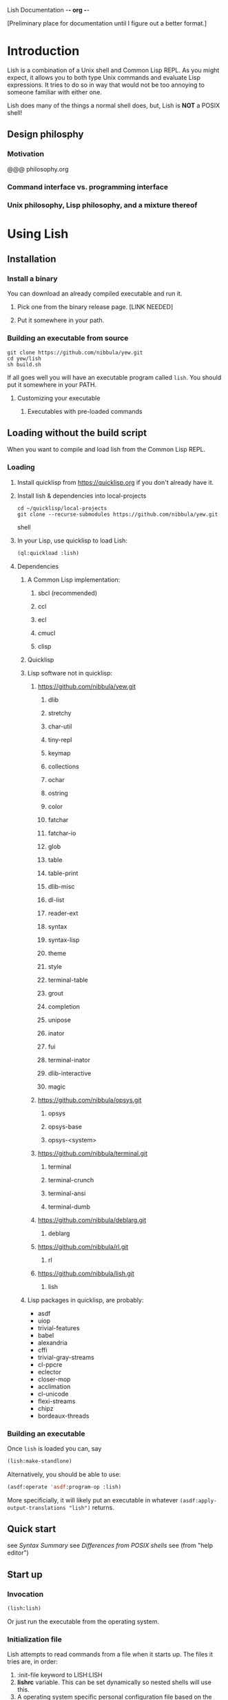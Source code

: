 Lish Documentation                                        -*- org -*-

[Preliminary place for documentation until I figure out a better format.]

* Introduction
  Lish is a combination of a Unix shell and Common Lisp REPL. As you might
  expect, it allows you to both type Unix commands and evaluate Lisp
  expressions. It tries to do so in way that would not be too annoying to
  someone familiar with either one.

  Lish does many of the things a normal shell does, but, Lish is **NOT** a
  POSIX shell!

** Design philosphy
*** Motivation
    @@@ philosophy.org
*** Command interface vs. programming interface
*** Unix philosophy, Lisp philosophy, and a mixture thereof
* Using Lish
** Installation
*** Install a binary
    You can download an already compiled executable and run it.
**** Pick one from the binary release page. [LINK NEEDED]
**** Put it somewhere in your path.
*** Building an executable from source
    : git clone https://github.com/nibbula/yew.git
    : cd yew/lish
    : sh build.sh

    If all goes well you will have an executable program called =lish=.
    You should put it somewhere in your PATH.
**** Customizing your executable
***** Executables with pre-loaded commands
** Loading without the build script
   When you want to compile and load lish from the Common Lisp REPL.
*** Loading
**** Install quicklisp from https://quicklisp.org if you don't already have it.
**** Install lish & dependencies into local-projects
#+BEGIN_SRC shell
   cd ~/quicklisp/local-projects
   git clone --recurse-submodules https://github.com/nibbula/yew.git
#+END_SRC shell
**** In your Lisp, use quicklisp to load Lish:
#+BEGIN_SRC lisp
   (ql:quickload :lish)
#+END_SRC
**** Dependencies
***** A Common Lisp implementation:
****** sbcl (recommended)
****** ccl
****** ecl
****** cmucl
****** clisp
***** Quicklisp
***** Lisp software not in quicklisp:
****** https://github.com/nibbula/yew.git
******* dlib
******* stretchy
******* char-util
******* tiny-repl
******* keymap
******* collections
******* ochar
******* ostring
******* color
******* fatchar
******* fatchar-io
******* glob
******* table
******* table-print
******* dlib-misc
******* dl-list
******* reader-ext
******* syntax
******* syntax-lisp
******* theme
******* style
******* terminal-table
******* grout
******* completion
******* unipose
******* inator
******* fui
******* terminal-inator
******* dlib-interactive
******* magic
****** https://github.com/nibbula/opsys.git
******* opsys
******* opsys-base
******* opsys-<system>
****** https://github.com/nibbula/terminal.git
******* terminal
******* terminal-crunch
******* terminal-ansi
******* terminal-dumb
****** https://github.com/nibbula/deblarg.git
******* deblarg
****** https://github.com/nibbula/rl.git
******* rl
****** https://github.com/nibbula/lish.git
******* lish
***** Lisp packages in quicklisp, are probably:
      - asdf
      - uiop
      - trivial-features
      - babel
      - alexandria
      - cffi
      - trivial-gray-streams
      - cl-ppcre
      - eclector
      - closer-mop
      - acclimation
      - cl-unicode
      - flexi-streams
      - chipz
      - bordeaux-threads
*** Building an executable
    Once =lish= is loaded you can, say
#+BEGIN_SRC lisp
  (lish:make-standlone)
#+END_SRC

    Alternatively, you should be able to use:
#+BEGIN_SRC lisp
  (asdf:operate 'asdf:program-op :lish)
#+END_SRC
    More specificially, it will likely put an executable in whatever
    =(asdf:apply-output-translations "lish")= returns.
** Quick start
   see [[Syntax Summary]]
   see [[Differences from POSIX shells]]
   see  (from "help editor")
** Start up
*** Invocation
#+BEGIN_SRC lisp
  (lish:lish)
#+END_SRC
    Or just run the executable from the operating system.
*** Initialization file
    Lish attempts to read commands from a file when it starts up.
    The files it tries are, in order:
    1. :init-file keyword to LISH:LISH
    2. *lishrc* variable. This can be set dynamically so nested shells will
       use this.
    3. A operating system specific personal configuration file based on the
       value of (opsys:config-dir "lish"). This is probably the prefered
       location.
    4. The value of lish:*default-lishrc*.
       This is probably something like "$HOME/.lishrc". This is provided so
       that the default place can be customized system or site, as well as
       having a traditional style fallback.
** Typing commands
*** Introduction
    Lish is a combination of a Unix shell and Common Lisp REPL. As you might
    expect, it allows you to both type Unix commands and evaluate Lisp
    expressions. It tries to do so in way that would not be too annoying to
    someone familiar with either one.
*** Basic syntax
**** Summary
     @@@ Should come from "help syntax"
     ; comment
     command [arg...]
     command "string" !*lisp-object* (lisp-code) $ENV_VAR
     command *.glob ?ooba[rz]
     command range{0..10} alternate.{asd,lisp,txt}
     command word\ with\ spaces "string \" with a double quote"
     command | command | ...
     command < file-name
     command > file-name
     ([lisp expressions...])
**** Shell syntax
***** Basic command syntax
      The most basic syntax is:

      : command argument ...

      This runs the command, with any number of arguments. The command can be
      a number of different things:

	- An executable file in your system path

	  For example, on a Unix system files in /usr/bin.
	  This is the normal thing a shell does.

	- A Lish shell command

	  This is something defined by =defcommand=, or a similar commands
          built in to Lish. Note that you can redefine any or all of the built
          in commands, which are essentially the same as user defined commands.

	  A Lish command is just a Lisp function with some extra information
	  about how to parse arguemnts for the shell. You can call any Lish
          command as a Lisp function, and vice versa.

	- a package loadable by ASDF, which contains a command with the same
          name.

	- a Lisp function

	  This is almost exactly like a normal Lisp function call, but the
          arguemnts are read more like a Lish command than pure Lisp syntax.
	  So, for example, environment environment variables such as $HOME
	  are expanded.

          : ▶ prin1 $HOME
          The variable /HOME/SAUCE is unbound.

          : ▶ (prin1 $HOME)
          The variable $HOME is unbound.

	- an alias

	  This translates one command into another. For example if you had
	  defined an alias like:

	  : alias ll "/bin/ls -l"

	  Then when you type:

	  : ll

	  It will run the system command "/bin/ls" with the argument "-l",
          like:

	  : /bin/ls -l

***** Strings
      Strings in Lish are like Lisp strings, delimited with the double quote
      character ("). If you want a double quote in a string, you can preface
      it with a backslash (\).

      Unlike POSIX shells, single quotes don't delimit strings, because they
      are used in standard Lisp code to quote forms. Also backquote (`) is not
      used for process substitution, since backquote is used for
      quasi-quotating in standard Lisp.
***** Quotes
***** Lisp forms
****** Function call
       ()
****** Values
       !
****** Quotes
       ' `
***** Globbing
      Expanding file names from wild card symbols is done by the =glob=
      package. It provides something similar to the traditional Unix wild card
      file "globbing".

      |---------+------------------------------------------------------------|
      | *       | matches any number of characters                           |
      | ?       | matches any single character                               |
      | [c1-c2] | matches a range of characters .eg. [A-Z] or [0-9] or [abc] |
      |         | and the other constructs like:                             |
      |         | [=a=] [:space:] [.lambda.] [!a-z] [^a-z]                   |
      | **      | recursive directory traversal, aka. globstar.              |
      |---------+------------------------------------------------------------|

      For further information, see the documentation[*should be a link]
      for the =glob= package.
***** Ranges and alteration
***** Stream redirection
***** Pipes
***** Whole Lisp lines
**** Connecting commands
***** Input & Output
      Both input and output to and from a command can be redirected to file.
      You can use the traditional redirection syntax:
      : command > file
      or
      : command < file
      or both
      : command < input-file > output-file

      Lish can redirect from the Unix error stream, but when using Lish
      commands, or Lisp functions, it's better to signal errors, since that
      Lisp has at even more standard stream, like:
      =*debug-io*=, =*error-output*=, =*query-io*=, =*standard-input*=,
      =*standard-output*=, =*trace-output*=
      These can all easily be redirected with Lisp code, but the shell does
      not currently provide a short syntax for doing that.
***** Stream pipes
      Like in POSIX shells, the output of one command can be used as the input
      of the next command. Pipelines send the output of one process to the
      input of another.
***** Object pipes
      Lish commands can set a value as the output value.
      Lisp functions return values.
      Either of these can be considered as input for the next command,
      if it is also a.
      Lish commands can specifiy what type of input they accept, which can
      allow a .
***** Conditional execution
      foo && bar
      for || bar
**** Exapansions
***** Lisp expression expansion
***** History expansion
***** Brace expansion, a.k.a. sequence expansion
***** User name expansion, a.k.a. twiddle or tilde expansion
***** Environemnt variable expansion
***** File name expansion, a.k.a globbing
***** Backslash removal
*** Editing
**** Summary
**** Lish specific editor commands
**** Lish specific keymap
**** [[RL documentation]]
*** History
**** see [[history expansion]]
**** see [[RL history]]
*** Completion
**** Lish specific completion
**** Argument completion functions
**** [[see documentation for COMPLETION package.]]
*** Job control
**** Types of jobs
***** System processes
***** Threads
***** Shell commands
**** Examining jobs
***** The jobs list
**** Operating on jobs
***** Foreground & background
***** Pausing
***** Continuing
***** Stopping
** Customization
*** Prompts
    The prompt is set with the =prompt= shell option or the =prompt-function=.
**** Prompt string
***** Prompt string formatting
      @@ docstring from symbolic-prompt-to-string @@
***** Prompt string format directives
      @@ docstring from format-prompt @@
**** Prompt function
*** Themes
     @@ Documentation from :THEME package @@
**** Styles
     @@ Documentation from :STYLE package @@
**** Syntax styles
     @@ Documentation from :SYNTAX package @@
*** Aliases
*** Options
    @@ output of "help options" @@
** Examples
   See `doc/lish-examples.md`.
* Programming
** Introduction
   Unlike most other shells, Lish does not have commands for designed for
   programming or writing shell scripts. Instead, you can use Common Lisp to
   write shell commands and conveniently run them interactively. This allows
   Lish to concentrate on, and prioritize interactive features.

   Instead of inventing another shell scripting language, or using the
   troublesome POSIX shell language, we think that Common Lisp is quite
   suitable for writing shell scripts.  Some advantages of using Common Lisp
   for shell programming are:
    - Powerful, complete, and stable specification.
    - Rich history and set of libraries.
    - Usually fast, typically quickly compiled performant native code.
      rather than being interpreted like traditional shells.

   One issue is that Lisp syntax is quite different from most other
   programming languages. Some people are daunted by the proliferation of
   parentheses. Although I'm quite fond of them, perhaps Lish being able to
   write Lisp without parenthese, and rather as pipelines of functions, may
   help some people feel more comfortable.
** Defining commands
    Shell commands are defined with the =defcommand= macro.
    Arguments to shell command are classes.
    @@@ docstring of defcommand
** Defining argument types
   Argument types should be defined with the =defargtype= macro.
   @@@ docstring of defargtype
** Object pipelines and accepts?
** Completion
**** Shell commands
**** System commands
**** Other things
* Reference
** Syntax
**** Expansions?
***** Lisp expression expansion
***** History expansion
***** Brace expansion, a.k.a. sequence expansion
***** User name expansion, a.k.a. twiddle or tilde expansion
***** Environemnt variable expansion
***** File name expansion, a.k.a globbing
***** Backslash removal
**** detailed syntax BNF?
** Built in commands
*** @@@@
    This should be automatically generated from the builtin commands
    and their docstrings.
** Argument types
*** @@@@
    This should be automatically generated from the arg-* classes
    and their docstrings.
** Options
*** @@@@
    This should be automatically generated from the option docstrings.
* Differences from POSIX shells
** Syntax
   Lish is *NOT* a POSIX shell, or even close! But it should hopefully not
   cause too much annoyance to people accustomed to POSIX shells. Since
   POSIX shell syntax is quite complex, and Lish syntax is fairly simple,
   it's easier to explain what syntax it does have, instead of what syntax is
   missing.

   Lish has two syntax "modes". Shell command syntax and Common Lisp syntax.
   The shell command syntax is fairly simple and is described here.
   Common Lisp syntax is also relatively simple, but does have many subtle
   details. It's not described here, but it's fully described in the Common
   Lisp specification, and many books.

   Common Lisp syntax is usually found inside parentheses, in the shell
   command syntax. For example:

   : ▶ shell-command -z -e (some 'common "lisp" #(code)) | pager -z -b
   :   ^                 ^ ^                           ^ ^           ^
   :   |___shell syntax__| |____Common Lisp syntax_____| |___shell___|

*** Shell syntax
**** Basic command syntax
     The most basic syntax is:

     : command argument ...

     This runs the command, with any number of arguments. The command can be
     a number of different things:

       - An executable file in your system path

	 For example, on a Unix system files in /usr/bin.
	 This is the normal thing a shell does.

       - A Lish shell command

	 This is something defined by =defcommand=, or a similar commands
	 built in to Lish. Note that you can redefine any or all of the built
	 in commands, which are essentially the same as user defined commands.

	 A Lish command is just a Lisp function with some extra information
	 about how to parse arguemnts for the shell. You can call any Lish
	 command as a Lisp function, and vice versa.

       - a Lisp function

	 This is almost exactly like a normal Lisp function call, but the
	 arguemnts are read more like a Lish command than pure Lisp syntax.
	 So, for example, environment environment variables such as $HOME
	 are expanded.

	 : ▶ prin1 $HOME
	 The variable /HOME/SAUCE is unbound.

	 : ▶ (prin1 $HOME)
	 The variable $HOME is unbound.

       - an alias

	 This translates one command into another. For example if you had
	 defined an alias like:

	 : alias ll "/bin/ls -l"

	 Then when you type:

	 : ll

	 It will run the system command "/bin/ls" with the argument "-l",
	 like: 

	 : /bin/ls -l

       - a package loadable by ASDF, which contains a command with the same
	 name. ASDF is the usual package loader for Common Lisp packages,

	 This is like an autoloading mechanism, which can effectively make
	 things available to ASDF like commands in your path. ASDF

**** Strings

     Strings in Lish are Lisp strings, delimited with the double quote
     character ("). If you want a double quote in a string, you can preface
     it with a backslash (\).

     Unlike POSIX shells, single quotes don't delimit strings, because they
     are used in Common Lisp code to quote forms. Also backquote (`) is not
     used for process substitution, since backquote is used for
     quasi-quotating in standard Lisp.

**** Quotes
**** Lisp forms
***** Function call
      ()
***** Values
      !
***** Quotes
      ' `
**** Expansion
***** Globbing
***** Lisp evaluation
***** Lisp expression evaluation
***** Ranges and alteration
**** Stream redirection
**** Pipes
**** Whole Lisp lines
*** Syntax Summary
    ; comment
    command [arg...]
    command "string" !*lisp-object* (lisp-code) $ENV_VAR
    command *.glob ?ooba[rz]
    command range{0..10} alternate.{asd,lisp,txt}
    command word\ with\ spaces "string \" with a double quote"
    command | command | ...
    command < file-name
    command > file-name
    ([lisp expressions...])
** Expansion
*** Environment variables: $
*** History : !
*** Expression : !
** Shell Commands
   Shell commands are defined with the =defcommand= macro.
   Arguments to shell commands are classes.
** Programming
** Completion
*** Shell commands
*** System commands
*** Other things
** Prompting
   The prompt is set with the =prompt= shell option or the =prompt-function=.
** Pipelines
   Pipelines send the output of one process to the input of another.
** Job Control
 Some of the the many differences from other shells.
** Syntax
** Shell Commands
** Programming
** Completion
** Prompting
** Command Pipelines
** Job Control
* COMMENT MeTaDaTa
creation date: [2018-05-10 16:28:30]
creator: "Nibby Nebbulous" <nibbula@gmail.com>
tags: lish manual documentation
